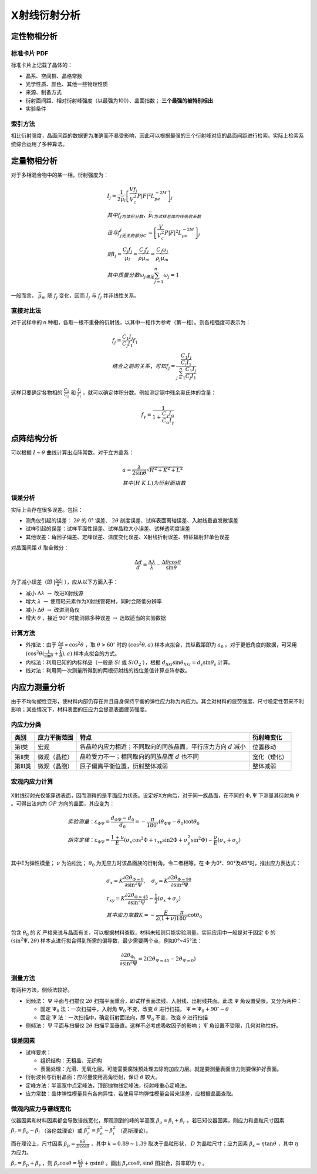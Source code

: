 X射线衍射分析
=============

定性物相分析
------------

标准卡片 PDF
++++++++++++

标准卡片上记载了晶体的： 

- 晶系、空间群、晶格常数
- 光学性质、颜色、其他一些物理性质
- 来源、制备方式
- 衍射面间距、相对衍射峰强度（以最强为100）、晶面指数； **三个最强的被特别标出**
- 实验条件

索引方法
++++++++

相比衍射强度，晶面间距的数据更为准确而不易受影响，因此可以根据最强的三个衍射峰对应的晶面间距进行检索。实际上检索系统综合运用了多种算法。 

定量物相分析
------------

对于多相混合物中的某一相，衍射强度为： 

.. math::

	&I_j=\frac{1}{2\bar{\mu}_l}\left[\frac{V f_j}{V_c^2}P|F|^2L_pe^{-2M}\right]_j\\
	&其中f_j为体积分数，\bar{\mu}_l为试样总体的线吸收系数\\
	&设与f_j无关的部分C_j=\left[\frac{V}{V_c^2}P|F|^2L_pe^{-2M}\right]_j\\
	&则I_j=\frac{C_j f_j}{\bar{\mu}_l}=\frac{C_j f_j}{\rho\bar{\mu}_m}=\frac{C_j \omega_j}{\rho_j\bar{\mu}_m}\\
	&其中质量分数\omega_j满足\sum_{j=1}^n \omega_j=1

一般而言， :math:`\bar{\mu}_m` 随 :math:`f_j` 变化，因而 :math:`I_j` 与 :math:`f_j` 并非线性关系。

直接对比法
++++++++++

对于试样中的 n 种相，各取一根不重叠的衍射钱，以其中一相作为参考（第一相）。则各相强度可表示为： 

.. math::

	&f_j=\frac{C_1 I_j}{C_j I_1}f_1\\
	&结合之前的关系，可知 f_j=\frac{\frac{C_1 I_j}{C_j I_1}}{\sum_{j=1}^n\frac{C_1 I_j}{C_j I_1}}

这样只要确定各物相的 :math:`\frac{C_1}{C_j}` 和 :math:`\frac{I_j}{I_1}` ，就可以确定体积分数。例如测定钢中残余奥氏体的含量：

.. math::

	f_{\gamma}=\frac{1}{1+\frac{C_{\gamma}I_{\alpha}}{C_{\alpha}I_{\gamma}}}


点阵结构分析
------------

可以根据 :math:`I\sim\theta` 曲线计算出点阵常数。对于立方晶系：

.. math::

	&a=\frac{\lambda}{2\sin \theta}\sqrt{H^2+K^2+L^2}\\
	&其中(H\ K\ L)为衍射面指数

误差分析
++++++++

实际上会存在很多误差。包括： 

- 测角仪引起的误差： :math:`2\theta` 的 0° 误差、 :math:`2\theta` 刻度误差、试样表面离轴误差、入射线垂直发散误差
- 试样引起的误差：试样平面性误差、试样晶粒大小误差、试样透明度误差
- 其他误差：角因子偏差、定峰误差、温度变化误差、X射线折射误差、特征辐射非单色误差    

对晶面间距 :math:`d` 取全微分： 

.. math::

	\frac{\Delta d}{d}=\frac{\Delta\lambda}{\lambda}-\frac{\Delta\theta\cos\theta}{\sin\theta}

为了减小误差（即 :math:`|\frac{\Delta d}{d}|` ），应从以下方面入手： 

- 减小 :math:`\Delta\lambda\ \to` 改进X射线源
- 增大 :math:`\lambda\ \to` 使用轻元素作为X射线管靶材，同时会降低分辨率
- 减小 :math:`\Delta \theta\ \to` 改进测角仪
- 增大 :math:`\theta` ，接近 90° 时能消除多种误差 :math:`\to` 选取适当的实验数据

计算方法
++++++++

- 外推法：由于 :math:`\frac{\Delta a}{a}\propto\cos^2\theta` ，取 :math:`\theta>60^\circ` 时的 :math:`(\cos^2\theta,a)` 样本点拟合，其纵截距即为 :math:`a_0` 。对于更低角度的数据，可采用 :math:`(\cos^2\theta(\frac{1}{\sin\theta}+\frac{1}{\theta}),a)` 样本点拟合的方式。
- 内标法：利用已知的内标样品（一般是 :math:`Si` 或 :math:`SiO_2` ），根据 :math:`d_{hkl}\sin\theta_{hkl}=d_s\sin\theta_s` 计算。
- 线对法：利用同一次测量所得到的两根衍射线的线位差值计算点阵参数。

内应力测量分析
--------------

由于不均匀塑性变形，使材料内部仍存在并且自身保持平衡的弹性应力称为内应力。其会对材料的疲劳强度、尺寸稳定性带来不利影响；某些情况下，材料表面的压应力会提高表面疲劳强度。

内应力分类
++++++++++

+--------+--------------+-------------------------------------------------------------------+--------------+
| 类别   | 应力平衡范围 | 特点                                                              | 衍射峰变化   |
+========+==============+===================================================================+==============+
| 第Ⅰ类  | 宏观         | 各晶粒内应力相近；不同取向的同族晶面，平行应力方向 :math:`d` 减小 | 位置移动     |
+--------+--------------+-------------------------------------------------------------------+--------------+
| 第Ⅱ类  | 微观（晶粒） | 晶粒受力不一；相同取向的同族晶面 :math:`d` 也不同                 | 宽化（矮化） |
+--------+--------------+-------------------------------------------------------------------+--------------+
| 第Ⅲ类  | 微观（晶胞） | 原子偏离平衡位置，衍射整体减弱                                    | 整体减弱     |
+--------+--------------+-------------------------------------------------------------------+--------------+

宏观内应力计算
++++++++++++++

.. figure:: 测量内应力.png
	:width: 400

X射线衍射光仅能穿透表面，因而测得的是平面应力状态。设定好X方向后，对于同一族晶面，在不同的 :math:`\Phi,\Psi` 下测量其衍射角 :math:`\theta` 。可得出法向为 :math:`OP` 方向的晶面，其应变为：

.. math::

	&实验测量：\varepsilon_{\Phi\Psi}=\frac{d_{\Phi\Psi}-d_0}{d_0}=-\frac{\pi}{180^\circ}(\theta_{\Phi\Psi}-\theta_0)\cot\theta_0\\
	&胡克定律：\varepsilon_{\Phi\Psi}=\frac{1+\nu}{E}(\sigma_x\cos^2\Phi+\tau_{xy}\sin2\Phi+\sigma_y^2\sin^2\Phi)-\frac{\nu}{E}(\sigma_x+\sigma_y)\\

其中E为弹性模量； :math:`\nu` 为泊松比； :math:`\theta_0` 为无应力时该晶面族的衍射角。令二者相等，在 :math:`\Phi` 为0°、90°及45°时，推出应力表达式： 

.. math::

	&\sigma_x=K\frac{\partial2\theta_{\Phi=0}}{\partial\sin^2\Psi},\quad
	\sigma_y=K\frac{\partial2\theta_{\Phi=90}}{\partial\sin^2\Psi}\\
	&\tau_{xy}=K\frac{\partial2\theta_{\Phi=45}}{\partial\sin^2\Psi}-\frac{1}{2}(\sigma_x+\sigma_y)\\
	&其中应力常数K=-\frac{E}{2(1+\nu)}\frac{\pi}{180^\circ}\cot\theta_0

包含 :math:`\theta_0` 的 :math:`K` 严格来说与晶面有关，可以根据材料查取，材料未知则只能实验测量。实际应用中一般是对于固定 :math:`\Phi` 的 :math:`(\sin^2\Psi,2\theta)` 样本点进行拟合得到所需的偏导数，最少需要两个点，例如0°~45°法：

.. math:: \frac{\partial2\theta_{\Phi_1}}{\partial\sin^2\Psi}=2(2\theta_{\Psi=45}-2\theta_{\Psi=0})


测量方法
++++++++

有两种方法，侧倾法较好。 

- 同倾法： :math:`\Psi` 平面与扫描仪 :math:`2\theta` 扫描平面重合，即试样表面法线、入射线、出射线共面。此法 :math:`\Psi` 角设置受限。又分为两种：

  - 固定 :math:`\Psi_0` 法：一次扫描中，入射角 :math:`\Psi_0` 不变，改变 :math:`\theta` 进行扫描， :math:`\Psi=\Psi_0+90^\circ-\theta` 
  - 固定 :math:`\Psi` 法：一次扫描中，确定衍射面法向，即 :math:`\Psi_0` 不变，改变 :math:`\theta` 进行扫描

- 侧倾法： :math:`\Psi` 平面与扫描仪 :math:`2\theta` 扫描平面垂直。这样不必考虑吸收因子的影响； :math:`\Psi` 角设置不受限，几何对称性好。

误差因素
++++++++

- 试样要求：

  - 组织结构：无粗晶、无织构
  - 表面处理：光滑、无氧化层。可能需要腐蚀预处理去除附加应力层。就是要测量表面应力则要保护好表面。

- 衍射波长与衍射晶面：应尽量使用高角衍射，保证 :math:`\theta` 较大。
- 定峰方法：半高宽中点定峰法，顶部抛物线定峰法，衍射峰重心定峰法。
- 应力常数：晶体弹性模量具有各向异性，若使用平均弹性模量会带来误差，应根据晶面查取。

微观内应力与谱线宽化
++++++++++++++++++++

仪器因素和材料因素都会导致谱线宽化，即观测到的峰的半高宽 :math:`\beta_o=\beta_i+\beta_r` 。若已知仪器因素，则应力和晶粒尺寸因素 :math:`\beta_r=\beta_o-\beta_i` （洛伦兹理论）或 :math:`\beta_r^2=\beta_o^2-\beta_i^2` （高斯理论）。

而在理论上，尺寸因素 :math:`\beta_p=\frac{k\lambda}{D\cos\theta}` ，其中 :math:`k=0.89\sim1.39` 取决于晶粒形状， :math:`D` 为晶粒尺寸；应力因素 :math:`\beta_s=\eta\tan\theta` ，其中 :math:`\eta` 为应力。

:math:`\beta_r=\beta_p+\beta_s` ，则 :math:`\beta_r\cos\theta=\frac{k\lambda}{D}+\eta\sin\theta` 。画出 :math:`\beta_r\cos\theta,\sin\theta` 图拟合，斜率即为 :math:`\eta` 。
